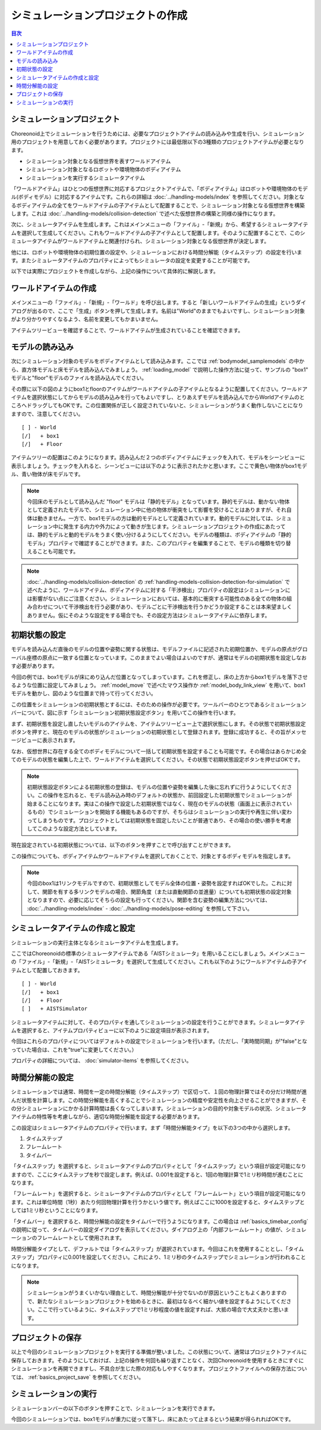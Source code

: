 
シミュレーションプロジェクトの作成
==================================

.. sectionauthor:: 中岡 慎一郎 <s.nakaoka@aist.go.jp>

.. contents:: 目次
   :local:


.. highlight:: cpp

シミュレーションプロジェクト
----------------------------

Choreonoid上でシミュレーションを行うためには、必要なプロジェクトアイテムの読み込みや生成を行い、シミュレーション用のプロジェクトを用意しておく必要があります。プロジェクトには最低限以下の3種類のプロジェクトアイテムが必要となります。

* シミュレーション対象となる仮想世界を表すワールドアイテム
* シミュレーション対象となるロボットや環境物体のボディアイテム
* シミュレーションを実行するシミュレータアイテム

「ワールドアイテム」はひとつの仮想世界に対応するプロジェクトアイテムで、「ボディアイテム」はロボットや環境物体のモデル(ボディモデル）に対応するアイテムです。これらの詳細は :doc:`../handling-models/index` を参照してください。対象となるボディアイテムの全てをワールドアイテムの子アイテムとして配置することで、シミュレーション対象となる仮想世界を構築します。これは :doc:`../handling-models/collision-detection` で述べた仮想世界の構築と同様の操作になります。

次に、シミュレータアイテムを生成します。これはメインメニューの「ファイル」-「新規」から、希望するシミュレータアイテムを選択して生成してください。これもワールドアイテムの子アイテムとして配置します。そのように配置することで、このシミュレータアイテムがワールドアイテムと関連付けられ、シミュレーション対象となる仮想世界が決定します。

他には、ロボットや環境物体の初期位置の設定や、シミュレーションにおける時間分解能（タイムステップ）の設定を行います。またシミュレータアイテムのプロパティによってもシミュレータの設定を変更することが可能です。

以下では実際にプロジェクトを作成しながら、上記の操作について具体的に解説します。

ワールドアイテムの作成
----------------------

メインメニューの「ファイル」-「新規」-「ワールド」を呼び出します。すると「新しいワールドアイテムの生成」というダイアログが出るので、ここで「生成」ボタンを押して生成します。名前は"World"のままでもよいですし、シミュレーション対象がより分かりやすくなるよう、名前を変更してもかまいません。

アイテムツリービューを確認することで、ワールドアイテムが生成されていることを確認できます。

.. image:: images/simproject-item1.png


モデルの読み込み
----------------

次にシミュレーション対象のモデルをボディアイテムとして読み込みます。ここでは :ref:`bodymodel_samplemodels` の中から、直方体モデルと床モデルを読み込んでみましょう。 :ref:`loading_model` で説明した操作方法に従って、サンプルの "box1" モデルと"floor"モデルのファイルを読み込んでください。

その際に以下の図のようにbox1とfloorのアイテムがワールドアイテムの子アイテムとなるように配置してください。ワールドアイテムを選択状態にしてからモデルの読み込みを行ってもよいですし、とりあえずモデルを読み込んでからWorldアイテムのところへドラッグしてもOKです。この位置関係が正しく設定されていないと、シミュレーションがうまく動作しないことになりますので、注意してください。 ::

 [ ] - World
 [/]   + box1
 [/]   + Floor

.. images/simproject-item2.png

アイテムツリーの配置はこのようになります。読み込んだ２つのボディアイテムにチェックを入れて、モデルをシーンビューに表示しましょう。チェックを入れると、シーンビューには以下のように表示されたかと思います。ここで黄色い物体がbox1モデル、青い物体が床モデルです。

.. image:: images/simproject-scene1.png

.. note:: 今回床のモデルとして読み込んだ "floor" モデルは「静的モデル」となっています。静的モデルは、動かない物体として定義されたモデルで、シミュレーション中に他の物体が衝突をして影響を受けることはありますが、それ自体は動きません。一方で、box1モデルの方は動的モデルとして定義されています。動的モデルに対しては、シミュレーション中に発生する内力や外力によって動きが生じます。シミュレーションプロジェクトの作成にあたっては、静的モデルと動的モデルをうまく使い分けるようにしてください。モデルの種類は、ボディアイテムの「静的モデル」プロパティで確認することができます。また、このプロパティを編集することで、モデルの種類を切り替えることも可能です。

.. note:: :doc:`../handling-models/collision-detection` の :ref:`handling-models-collision-detection-for-simulation` で述べたように、ワールドアイテム、ボディアイテムに対する「干渉検出」プロパティの設定はシミュレーションには影響がない点にご注意ください。シミュレーションにおいては、基本的に衝突する可能性のある全ての物体の組み合わせについて干渉検出を行う必要があり、モデルごとに干渉検出を行うかどうか設定することは本来望ましくありません。仮にそのような設定をする場合でも、その設定方法はシミュレータアイテムに依存します。

.. _simulation_setting_initial_status:

初期状態の設定
--------------

モデルを読み込んだ直後のモデルの位置や姿勢に関する状態は、モデルファイルに記述された初期位置か、モデルの原点がグローバル座標の原点に一致する位置となっています。このままでよい場合はよいのですが、通常はモデルの初期状態を設定しなおす必要があります。

今回の例では、box1モデルが床にめり込んだ位置となってしまっています。これを修正し、床の上方からbox1モデルを落下させるような位置に設定してみましょう。 :ref:`model_move` で述べたマウス操作か :ref:`model_body_link_view` を用いて、box1モデルを動かし、図のような位置まで持って行ってください。

.. image:: images/simproject-scene2.png

この位置をシミュレーションの初期状態とするには、そのための操作が必要です。ツールバーのひとつであるシミュレーションバーについて、図に示す「シミュレーション初期状態設定ボタン」を用いてこの操作を行います。

.. image:: images/simbar-set-button.png

まず、初期状態を設定し直したいモデルのアイテムを、アイテムツリービュー上で選択状態にします。その状態で初期状態設定ボタンを押すと、現在のモデルの状態がシミュレーションの初期状態として登録されます。登録に成功すると、その旨がメッセージビューに表示されます。

なお、仮想世界に存在する全てのボディモデルについて一括して初期状態を設定することも可能です。その場合はあらかじめ全てのモデルの状態を編集した上で、ワールドアイテムを選択してください。その状態で初期状態設定ボタンを押せばOKです。

.. note:: 初期状態設定ボタンによる初期状態の登録は、モデルの位置や姿勢を編集した後に忘れずに行うようにしてください。この操作を忘れると、モデル読み込み時のデフォルトの状態か、前回設定した初期状態でシミュレーションが始まることになります。実はこの操作で設定した初期状態ではなく、現在のモデルの状態（画面上に表示されているもの）でシミュレーションを開始する機能もあるのですが、そちらはシミュレーションの実行や再生に伴い変わってしまうものです。プロジェクトとしては初期状態を固定したいことが普通であり、その場合の使い勝手を考慮してこのような設定方法としています。

現在設定されている初期状態については、以下のボタンを押すことで呼び出すことができます。

.. image:: images/simbar-restore-button.png

この操作についても、ボディアイテムかワールドアイテムを選択しておくことで、対象とするボディモデルを指定します。

.. note:: 今回のbox1は1リンクモデルですので、初期状態としてモデル全体の位置・姿勢を設定すればOKでした。これに対して、関節を有する多リンクモデルの場合、関節角度（または直動関節の並進量）についても初期状態の設定対象となりますので、必要に応じてそちらの設定も行ってください。関節を含む姿勢の編集方法については、 :doc:`../handling-models/index` - :doc:`../handling-models/pose-editing` を参照して下さい。

.. _simulation_creation_and_configuration_of_simulator_item:

シミュレータアイテムの作成と設定
--------------------------------

シミュレーションの実行主体となるシミュレータアイテムを生成します。

ここではChoreonoidの標準のシミュレータアイテムである「AISTシミュレータ」を用いることにしましょう。メインメニューの「ファイル」-「新規」-「AISTシミュレータ」を選択して生成してください。これも以下のようにワールドアイテムの子アイテムとして配置しておきます。 ::

 [ ] - World
 [/]   + box1
 [/]   + Floor
 [ ]   + AISTSimulator

.. images/simproject-item3.png

シミュレータアイテムに対して、そのプロパティを通してシミュレーションの設定を行うことができます。シミュレータアイテムを選択すると、アイテムプロパティビューに以下のように設定項目が表示されます。

.. image:: images/simpropertyview.png

今回はこれらのプロパティについてはデフォルトの設定でシミュレーションを行います。（ただし、「実時間同期」が"false"となっていた場合は、これを"true"に変更してください。）

プロパティの詳細については、 :doc:`simulator-items` を参照してください。


.. AISTシミュレータアイテムでは、干渉検出について「異なるボディオブジェクト間の干渉は全て検出し、ボディオブジェクト内の自己干渉については検出しない」という仕様としています。自己干渉を対象外とすることで、シミュレーション速度を向上させることができます。ただしこの仕様は暫定的なもので、実際には自己干渉が必要な場合もありますので、そのような設定にも切り替えられるように今後改良したいと思います。

.. _simulation-time-step:

時間分解能の設定
----------------

シミュレーションでは通常、時間を一定の時間分解能（タイムステップ）で区切って、１回の物理計算ではその分だけ時間が進んだ状態を計算します。この時間分解能を高くすることでシミュレーションの精度や安定性を向上させることができますが、その分シミュレーションにかかる計算時間は長くなってしまいます。シミュレーションの目的や対象モデルの状況、シミュレータアイテムの特性等を考慮しながら、適切な時間分解能を設定する必要があります。

この設定はシミュレータアイテムのプロパティで行います。まず「時間分解能タイプ」を以下の3つの中から選択します。

1. タイムステップ
2. フレームレート
3. タイムバー

「タイムステップ」を選択すると、シミュレータアイテムのプロパティとして「タイムステップ」という項目が設定可能になりますので、ここにタイムステップを秒で設定します。例えば、0.001を設定すると、1回の物理計算で1ミリ秒時間が進むことになります。

「フレームレート」を選択すると、シミュレータアイテムのプロパティとして「フレームレート」という項目が設定可能になります。これは単位時間（1秒）あたり何回物理計算を行うかという値です。例えばここに1000を設定すると、タイムステップとしては1ミリ秒ということになります。

「タイムバー」を選択すると、時間分解能の設定をタイムバーで行うようになります。この場合は :ref:`basics_timebar_config` の説明に従って、タイムバーの設定ダイアログを表示してください。ダイアログ上の「内部フレームレート」の値が、シミュレーションのフレームレートとして使用されます。

時間分解能タイプとして、デファルトでは「タイムステップ」が選択されています。今回はこれを使用することとし、「タイムステップ」プロパティに0.001を設定してください。これにより、1ミリ秒のタイムステップでシミュレーションが行われることになります。

.. note:: シミュレーションがうまくいかない理由として、時間分解能が十分でないのが原因ということもよくありますので、新たなシミュレーションプロジェクトを始めるときに、最初はなるべく細かい値を設定するようにしてください。ここで行っているように、タイムステップで1ミリ秒程度の値を設定すれば、大抵の場合で大丈夫かと思います。

プロジェクトの保存
------------------

以上で今回のシミュレーションプロジェクトを実行する準備が整いました。この状態について、通常はプロジェクトファイルに保存しておきます。そのようにしておけば、上記の操作を何回も繰り返すことなく、次回Choreonoidを使用するときにすぐにシミュレーションを再開できますし、不具合が生じた際の対応もしやすくなります。プロジェクトファイルへの保存方法については、 :ref:`basics_project_save` を参照してください。

シミュレーションの実行
----------------------

シミュレーションバーの以下のボタンを押すことで、シミュレーションを実行できます。

.. image:: ../basics/images/SimulationBar_StartButton.png

今回のシミュレーションでは、box1モデルが重力に従って落下し、床にあたって止まるという結果が得られればOKです。

